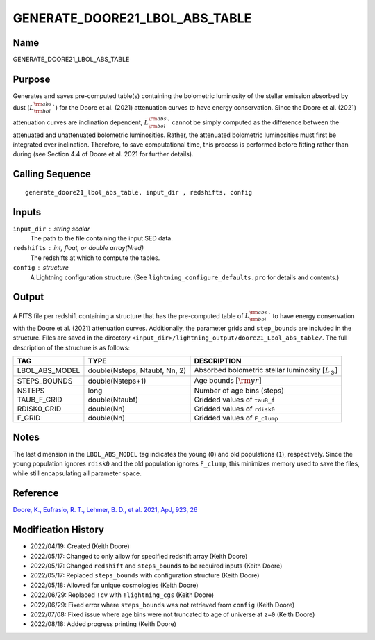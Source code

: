 GENERATE_DOORE21_LBOL_ABS_TABLE
===============================

Name
----
GENERATE_DOORE21_LBOL_ABS_TABLE

Purpose
-------
Generates and saves pre-computed table(s) containing the bolometric luminosity
of the stellar emission absorbed by dust (:math:`L_{\rm bol}^{\rm abs}``) for
the Doore et al. (2021) attenuation curves to have energy conservation. Since
the Doore et al. (2021) attenuation curves are inclination dependent, 
:math:`L_{\rm bol}^{\rm abs}`` cannot be simply computed as the difference
between the attenuated and unattenuated bolometric luminosities. Rather, the
attenuated bolometric luminosities must first be integrated over inclination.
Therefore, to save computational time, this process is performed before fitting
rather than during (see Section 4.4 of Doore et al. 2021 for further details).

Calling Sequence
----------------
::

    generate_doore21_lbol_abs_table, input_dir , redshifts, config

Inputs
------
``input_dir`` : string scalar
    The path to the file containing the input SED data.
``redshifts`` : int, float, or double array(Nred)
    The redshifts at which to compute the tables.
``config`` : structure
    A Lightning configuration structure. (See
    ``lightning_configure_defaults.pro`` for details and contents.)

Output
------
A FITS file per redshift containing a structure that has the pre-computed
table of :math:`L_{\rm bol}^{\rm abs}`` to have energy conservation with
the Doore et al. (2021) attenuation curves. Additionally, the parameter
grids and ``step_bounds`` are included in the structure. Files are saved
in the directory ``<input_dir>/lightning_output/doore21_Lbol_abs_table/``.
The full description of the structure is as follows:

==============     =============================     ========================================================
TAG                TYPE                              DESCRIPTION
==============     =============================     ========================================================
LBOL_ABS_MODEL     double(Nsteps, Ntaubf, Nn, 2)     Absorbed bolometric stellar luminosity :math:`[L_\odot]`
STEPS_BOUNDS       double(Nsteps+1)                  Age bounds :math:`[\rm yr]`
NSTEPS             long                              Number of age bins (steps)
TAUB_F_GRID        double(Ntaubf)                    Gridded values of ``tauB_f``
RDISK0_GRID        double(Nn)                        Gridded values of ``rdisk0``
F_GRID             double(Nn)                        Gridded values of ``F_clump``
==============     =============================     ========================================================

Notes
-----
The last dimension in the ``LBOL_ABS_MODEL`` tag indicates the young (``0``) and
old populations (``1``), respectively. Since the young population ignores ``rdisk0``
and the old population ignores ``F_clump``, this minimizes memory used to save
the files, while still encapsulating all parameter space.

Reference
---------
`Doore, K., Eufrasio, R. T., Lehmer, B. D., et al. 2021, ApJ, 923, 26 <https://ui.adsabs.harvard.edu/abs/2021ApJ...923...26D/abstract>`_

Modification History
--------------------
- 2022/04/19: Created (Keith Doore)
- 2022/05/17: Changed to only allow for specified redshift array (Keith Doore)
- 2022/05/17: Changed ``redshift`` and ``steps_bounds`` to be required inputs (Keith Doore)
- 2022/05/17: Replaced ``steps_bounds`` with configuration structure (Keith Doore)
- 2022/05/18: Allowed for unique cosmologies (Keith Doore)
- 2022/06/29: Replaced ``!cv`` with ``!lightning_cgs`` (Keith Doore)
- 2022/06/29: Fixed error where ``steps_bounds`` was not retrieved from ``config`` (Keith Doore)
- 2022/07/08: Fixed issue where age bins were not truncated to age of universe at ``z=0`` (Keith Doore)
- 2022/08/18: Added progress printing (Keith Doore)

